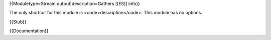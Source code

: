 {{Moduletype=Stream output|description=Gathers [[ES]] info}}

The only shortcut for this module is <code>description</code>. This
module has no options.

{{Stub}}

{{Documentation}}
